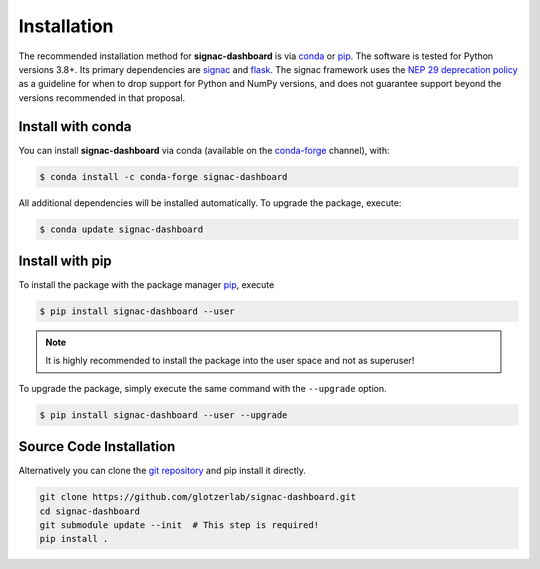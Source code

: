 .. _dashboard-installation:

============
Installation
============

The recommended installation method for **signac-dashboard** is via conda_ or pip_.
The software is tested for Python versions 3.8+. Its primary dependencies are signac_ and flask_.
The signac framework uses the `NEP 29 deprecation policy <https://numpy.org/neps/nep-0029-deprecation_policy.html>`__ as a guideline for when to drop support for Python and NumPy versions, and does not guarantee support beyond the versions recommended in that proposal.

.. _conda: https://docs.conda.io/
.. _conda-forge: https://conda-forge.org/
.. _pip: https://pip.pypa.io/
.. _signac: https://signac.io/
.. _flask: https://flask.palletsprojects.com/

Install with conda
==================

You can install **signac-dashboard** via conda (available on the conda-forge_ channel), with:

.. code:: bash

    $ conda install -c conda-forge signac-dashboard

All additional dependencies will be installed automatically.
To upgrade the package, execute:

.. code:: bash

    $ conda update signac-dashboard


Install with pip
================

To install the package with the package manager pip_, execute

.. code:: bash

    $ pip install signac-dashboard --user

.. note::
    It is highly recommended to install the package into the user space and not as superuser!

To upgrade the package, simply execute the same command with the ``--upgrade`` option.

.. code:: bash

    $ pip install signac-dashboard --user --upgrade


Source Code Installation
========================

Alternatively you can clone the `git repository <https://github.com/glotzerlab/signac-dashboard>`_ and pip install it directly.

.. code:: bash

  git clone https://github.com/glotzerlab/signac-dashboard.git
  cd signac-dashboard
  git submodule update --init  # This step is required!
  pip install .
